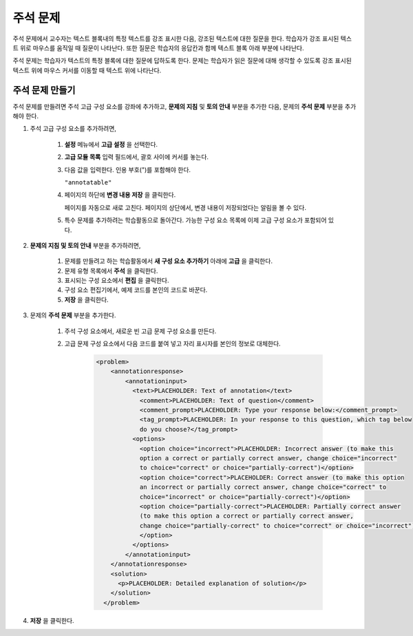 .. _Annotation:

###################
주석 문제
###################


주석 문제에서 교수자는 텍스트 블록내의 특정 텍스트를 강조 표시한 다음, 강조된 텍스트에 대한 질문을 한다. 학습자가 강조 표시된 텍스트 위로 마우스를 움직일 때 질문이 나타난다. 또한 질문은 학습자의 응답칸과 함께 텍스트 블록 아래 부분에 나타난다.

주석 문제는 학습자가 텍스트의 특정 블록에 대한 질문에 답하도록 한다. 문제는 학습자가 읽은 질문에 대해 생각할 수 있도록 강조 표시된 텍스트 위에 마우스 커서를 이동할 때 텍스트 위에 나타난다.

.. image:: ../../../shared/building_and_running_chapters/Images/AnnotationExample.png
  :alt: Annotation problem

****************************
주석 문제 만들기
****************************

주석 문제를 만들려면 주석 고급 구성 요소를 강좌에 추가하고, **문제의 지침** 및 **토의 안내** 부분을 추가한 다음, 문제의 **주석 문제** 부분을 추가해야 한다.

#. 주석 고급 구성 요소를 추가하려면,

    #. **설정** 메뉴에서 **고급 설정** 을 선택한다.

    #. **고급 모듈 목록** 입력 필드에서, 괄호 사이에 커서를 놓는다.

    #. 다음 값을 입력한다. 인용 부호(")를 포함해야 한다.

       ``"annotatable"``

    4. 페이지의 하단에 **변경 내용 저장** 을 클릭한다.

       페이지를 자동으로 새로 고친다. 페이지의 상단에서, 변경 내용이 저장되었다는 알림을 볼 수 있다.

    5. 특수 문제를 추가하려는 학습활동으로 돌아간다. 가능한 구성 요소 목록에 이제 고급 구성 요소가 포함되어 있다.

       .. image:: ../../../shared/building_and_running_chapters/Images/AdvancedComponent.png
          :alt: Image of the Add a New Component panel with the Advanced component option

2. **문제의 지침 및 토의 안내** 부분을 추가하려면,

    #. 문제를 만들려고 하는 학습활동에서 **새 구성 요소 추가하기** 아래에 **고급** 을 클릭한다.
    #. 문제 유형 목록에서 **주석** 을 클릭한다. 
    #. 표시되는 구성 요소에서 **편집** 을 클릭한다.
    #. 구성 요소 편집기에서, 예제 코드를 본인의 코드로 바꾼다.
    #. **저장** 을 클릭한다.

3. 문제의 **주석 문제** 부분을 추가한다.

    #. 주석 구성 요소에서, 새로운 빈 고급 문제 구성 요소를 만든다.
       
    #. 고급 문제 구성 요소에서 다음 코드를 붙여 넣고 자리 표시자를 본인의 정보로 대체한다.

        .. code-block:: xml

          <problem>
              <annotationresponse>
                  <annotationinput>
                    <text>PLACEHOLDER: Text of annotation</text>
                      <comment>PLACEHOLDER: Text of question</comment>
                      <comment_prompt>PLACEHOLDER: Type your response below:</comment_prompt>
                      <tag_prompt>PLACEHOLDER: In your response to this question, which tag below 
                      do you choose?</tag_prompt>
                    <options>
                      <option choice="incorrect">PLACEHOLDER: Incorrect answer (to make this 
                      option a correct or partially correct answer, change choice="incorrect" 
                      to choice="correct" or choice="partially-correct")</option>
                      <option choice="correct">PLACEHOLDER: Correct answer (to make this option 
                      an incorrect or partially correct answer, change choice="correct" to 
                      choice="incorrect" or choice="partially-correct")</option>
                      <option choice="partially-correct">PLACEHOLDER: Partially correct answer 
                      (to make this option a correct or partially correct answer, 
                      change choice="partially-correct" to choice="correct" or choice="incorrect")
                      </option>
                    </options>
                  </annotationinput>
              </annotationresponse>
              <solution>
                <p>PLACEHOLDER: Detailed explanation of solution</p>
              </solution>
            </problem>

#. **저장**  을 클릭한다.


